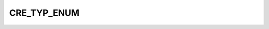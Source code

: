 CRE_TYP_ENUM
============

.. csv-table::
   :file: ../../../_files/csv/codelists/CRE_TYP_ENUM.csv
   :header-rows: 1
